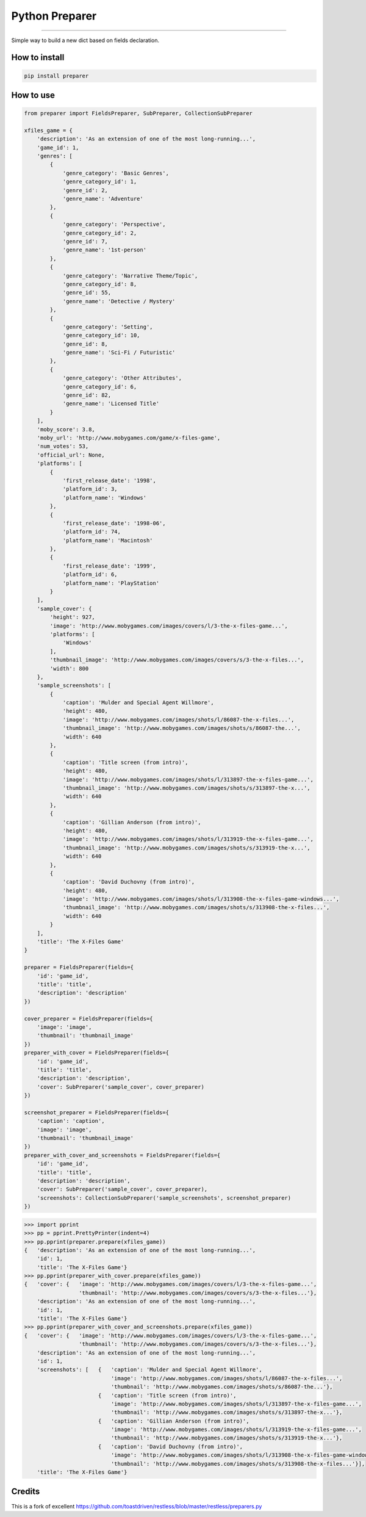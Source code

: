 Python Preparer
===============

|TravisCI Build Status| |Coverage Status| |Requirements Status|

----

Simple way to build a new dict based on fields declaration.


How to install
--------------

.. code:: shell

    pip install preparer


How to use
----------

.. code:: python
    
    from preparer import FieldsPreparer, SubPreparer, CollectionSubPreparer

    xfiles_game = {
        'description': 'As an extension of one of the most long-running...',
        'game_id': 1,
        'genres': [
            {
                'genre_category': 'Basic Genres',
                'genre_category_id': 1,
                'genre_id': 2,
                'genre_name': 'Adventure'
            },
            {
                'genre_category': 'Perspective',
                'genre_category_id': 2,
                'genre_id': 7,
                'genre_name': '1st-person'
            },
            {
                'genre_category': 'Narrative Theme/Topic',
                'genre_category_id': 8,
                'genre_id': 55,
                'genre_name': 'Detective / Mystery'
            },
            {
                'genre_category': 'Setting',
                'genre_category_id': 10,
                'genre_id': 8,
                'genre_name': 'Sci-Fi / Futuristic'
            },
            {
                'genre_category': 'Other Attributes',
                'genre_category_id': 6,
                'genre_id': 82,
                'genre_name': 'Licensed Title'
            }
        ],
        'moby_score': 3.8,
        'moby_url': 'http://www.mobygames.com/game/x-files-game',
        'num_votes': 53,
        'official_url': None,
        'platforms': [
            {
                'first_release_date': '1998',
                'platform_id': 3,
                'platform_name': 'Windows'
            },
            {
                'first_release_date': '1998-06',
                'platform_id': 74,
                'platform_name': 'Macintosh'
            },
            {
                'first_release_date': '1999',
                'platform_id': 6,
                'platform_name': 'PlayStation'
            }
        ],
        'sample_cover': {
            'height': 927,
            'image': 'http://www.mobygames.com/images/covers/l/3-the-x-files-game...',
            'platforms': [
                'Windows'
            ],
            'thumbnail_image': 'http://www.mobygames.com/images/covers/s/3-the-x-files...',
            'width': 800
        },
        'sample_screenshots': [
            {
                'caption': 'Mulder and Special Agent Willmore',
                'height': 480,
                'image': 'http://www.mobygames.com/images/shots/l/86087-the-x-files...',
                'thumbnail_image': 'http://www.mobygames.com/images/shots/s/86087-the...',
                'width': 640
            },
            {
                'caption': 'Title screen (from intro)',
                'height': 480,
                'image': 'http://www.mobygames.com/images/shots/l/313897-the-x-files-game...',
                'thumbnail_image': 'http://www.mobygames.com/images/shots/s/313897-the-x...',
                'width': 640
            },
            {
                'caption': 'Gillian Anderson (from intro)',
                'height': 480,
                'image': 'http://www.mobygames.com/images/shots/l/313919-the-x-files-game...',
                'thumbnail_image': 'http://www.mobygames.com/images/shots/s/313919-the-x...',
                'width': 640
            },
            {
                'caption': 'David Duchovny (from intro)',
                'height': 480,
                'image': 'http://www.mobygames.com/images/shots/l/313908-the-x-files-game-windows...',
                'thumbnail_image': 'http://www.mobygames.com/images/shots/s/313908-the-x-files...',
                'width': 640
            }
        ],
        'title': 'The X-Files Game'
    }

    preparer = FieldsPreparer(fields={
        'id': 'game_id',
        'title': 'title',
        'description': 'description'
    })

    cover_preparer = FieldsPreparer(fields={
        'image': 'image',
        'thumbnail': 'thumbnail_image'
    })
    preparer_with_cover = FieldsPreparer(fields={
        'id': 'game_id',
        'title': 'title',
        'description': 'description',
        'cover': SubPreparer('sample_cover', cover_preparer)
    })

    screenshot_preparer = FieldsPreparer(fields={
        'caption': 'caption',
        'image': 'image',
        'thumbnail': 'thumbnail_image'
    })
    preparer_with_cover_and_screenshots = FieldsPreparer(fields={
        'id': 'game_id',
        'title': 'title',
        'description': 'description',
        'cover': SubPreparer('sample_cover', cover_preparer),
        'screenshots': CollectionSubPreparer('sample_screenshots', screenshot_preparer)
    })


.. code:: python

    >>> import pprint
    >>> pp = pprint.PrettyPrinter(indent=4)
    >>> pp.pprint(preparer.prepare(xfiles_game))
    {   'description': 'As an extension of one of the most long-running...',
        'id': 1,
        'title': 'The X-Files Game'}
    >>> pp.pprint(preparer_with_cover.prepare(xfiles_game))
    {   'cover': {   'image': 'http://www.mobygames.com/images/covers/l/3-the-x-files-game...',
                     'thumbnail': 'http://www.mobygames.com/images/covers/s/3-the-x-files...'},
        'description': 'As an extension of one of the most long-running...',
        'id': 1,
        'title': 'The X-Files Game'}
    >>> pp.pprint(preparer_with_cover_and_screenshots.prepare(xfiles_game))
    {   'cover': {   'image': 'http://www.mobygames.com/images/covers/l/3-the-x-files-game...',
                     'thumbnail': 'http://www.mobygames.com/images/covers/s/3-the-x-files...'},
        'description': 'As an extension of one of the most long-running...',
        'id': 1,
        'screenshots': [   {   'caption': 'Mulder and Special Agent Willmore',
                               'image': 'http://www.mobygames.com/images/shots/l/86087-the-x-files...',
                               'thumbnail': 'http://www.mobygames.com/images/shots/s/86087-the...'},
                           {   'caption': 'Title screen (from intro)',
                               'image': 'http://www.mobygames.com/images/shots/l/313897-the-x-files-game...',
                               'thumbnail': 'http://www.mobygames.com/images/shots/s/313897-the-x...'},
                           {   'caption': 'Gillian Anderson (from intro)',
                               'image': 'http://www.mobygames.com/images/shots/l/313919-the-x-files-game...',
                               'thumbnail': 'http://www.mobygames.com/images/shots/s/313919-the-x...'},
                           {   'caption': 'David Duchovny (from intro)',
                               'image': 'http://www.mobygames.com/images/shots/l/313908-the-x-files-game-windows...',
                               'thumbnail': 'http://www.mobygames.com/images/shots/s/313908-the-x-files...'}],
        'title': 'The X-Files Game'}


Credits
-------

This is a fork of excellent https://github.com/toastdriven/restless/blob/master/restless/preparers.py


.. |TravisCI Build Status| image:: https://travis-ci.org/allisson/python-preparer.svg?branch=master
   :target: https://travis-ci.org/allisson/python-preparer
.. |Coverage Status| image:: https://codecov.io/gh/allisson/python-preparer/branch/master/graph/badge.svg
   :target: https://codecov.io/gh/allisson/python-preparer
.. |Requirements Status| image:: https://requires.io/github/allisson/python-preparer/requirements.svg?branch=master
   :target: https://requires.io/github/allisson/python-preparer/requirements/?branch=master
